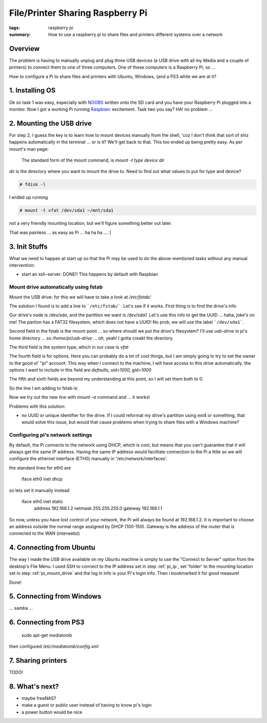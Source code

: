 File/Printer Sharing Raspberry Pi
=================================

:tags: raspberry pi
:summary: How to use a raspberry pi to share files and printers different systems over a network


Overview
--------

The problem is having to manually unplug and plug three USB devices (a USB 
drive with all my Media and a couple of printers) to connect them to one of 
three computers. One of these computers is a Raspberry Pi, so ...

How to configure a Pi to share files and printers with Ubuntu, Windows, (and a
PS3 while we are at it?



1. Installing OS
----------------

Ok so task 1 was easy, especially with NOOBS_ written onto the SD card and you
have your Raspberry Pi plugged into a monitor. Now I got a working Pi running
Raspbian_: excitement. Task two you say? HA! no problem ...



2. Mounting the USB drive
-------------------------

For step 2, I guess the key is to learn how to mount devices manually from the
shell, 'coz I don't think that sort of shiz happens automatically in the
terminal ... or is it? We'll get back to that. This too ended up being pretty
easy. As per `mount`'s man page:

    The standard form of the mount command, is `mount -t type device dir`

`dir` is the directory where you want to mount the drive to. Need to find out 
what values to put for type and device?

.. code:: bash
  
    # fdisk -l

I ended up running

.. code:: bash
  
    # mount -t vfat /dev/sda1 ~/mnt/sda1
    
not a very friendly mounting location, but we'll figure something better out
later.

That was painless ... as easy as Pi ... ha   ha   ha  ...  :|



3. Init Stuffs
--------------

.. If necessary, configure the boot sequence so that you don't actually need to
   login to the Pi in order to expose it to the network

What we need to happen at start up so that the Pi may be used to do the 
above-mentioned tasks without any manual intervention:

* start an ssh-server: DONE!! This happens by default with Raspbian

.. _pi_mount_drive:

Mount drive automatically using fstab
`````````````````````````````````````
Mount the USB drive: for this we will have to take a look at `/etc/fstab/`

The solution I found is to add a line to ```/etc/fstab/```. Let's see if it
works. First thing is to find the drive's info

.. code : shell

    # fdisk -l

Our drive's node is `/dev/sda`, and the partition we want is `/dev/sda1`. Let's
use this info to get the UUID ... haha, joke's on me! The partion has a FAT32
filesystem, which does not have a UUID! No prob, we will use the label  
```/dev/sda1```.

Second field in the fstab is the mount point ... so where should we put the
drive's filesystem? I'll use `usb-drive` in pi's home directory ... so 
`/home/pi/usb-drive` ... oh, yeah! I gotta creakt the directory.

The third field is the system type, which in our case is `vfat`

The fourth field is for options. Here you can probably do a lot of cool things,
but I am simply going to try to set the owner to the good ol' "pi" account.
This way when I connect to the machine, I will have access to this drive
automatically. the options I want to include in this field are 
`defaults, uid=1000, gid=1000`

The fifth and sixth fields are beyond my understanding at this point, so I will
set them both to 0.

So the line I am adding to fstab is:

.. code:

    /dev/sda1 /home/pi/usb-drive vfat defaults,uid=1000,gid=1000 0 0

Now we try out the new line with `mount -a` command and ... it works!

Problems with this solution:

* no UUID or unique identifier for the drive. If I could reformat my drive's
  partition using ext4 or something, that would solve this issue, but would
  that cause problems when trying to share files with a Windows machine?


.. _pi_ip:

Configuring pi's network settings
`````````````````````````````````
  
By default, the Pi connects to the network using DHCP, which is cool, but means that you can't guarantee that it will always get the same IP address. Having the same IP address would facilitate connection to the Pi a little so we will configure the ethernet interface (ETH0) manually in '/etc/network/interfaces'.

the standard lines for eth0 are

    iface eth0 inet dhcp
    
so lets set it manually instead

    iface eth0 inet static
        address 192.168.1.2
        netmask 255.255.255.0
        gateway 192.168.1.1

So now, unless you have lost control of your network, the Pi will always be found at 192.168.1.2. It is important to choose an address outside the normal range assigned by DHCP (100-150). Gateway is the address of the router that is connected to the WAN (interwebz)



4. Connecting from Ubuntu
-------------------------

The way I made the USB drive available on my Ubuntu machine is simply to use the "Connect to Server" option from the desktop's File Menu. I used SSH to connect to the IP address set in step :ref:`pi_ip`, set 'folder' to the mounting location set in step :ref:`pi_mount_drive` and the log in info is your Pi's login info. Then i bookmarked it for good measure!

Done!




5. Connecting from Windows
--------------------------

... samba ...




6. Connecting from PS3
----------------------

    sudo apt-get mediatomb 

then configured `/etc/mediatomb/config.xml`




7. Sharing printers
-------------------

TODO!




8. What's next?
---------------

* maybe freeNAS?

* make a guest or public user instead of having to know pi's login

* a power button would be nice


.. _NOOBS: http://www.raspberrypi.org/downloads
.. _Raspbian: http://www.raspbian.org/
